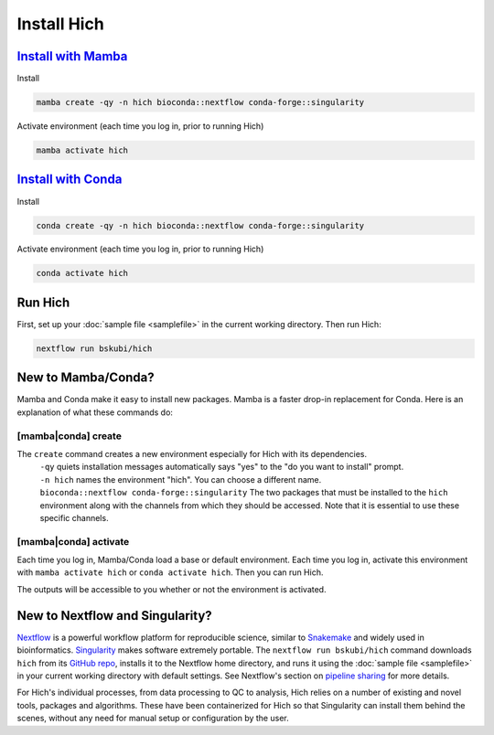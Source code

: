 Install Hich
============

`Install with Mamba <https://mamba.readthedocs.io/en/latest/installation/mamba-installation.html>`_
-----------------------------------------------------------------------------------------------------

Install

.. code-block:: c

    mamba create -qy -n hich bioconda::nextflow conda-forge::singularity

Activate environment (each time you log in, prior to running Hich)

.. code-block::

    mamba activate hich

`Install with Conda <https://conda.io/projects/conda/en/latest/user-guide/install/index.html>`_
-----------------------------------------------------------------------------------------------------

Install

.. code-block:: c

    conda create -qy -n hich bioconda::nextflow conda-forge::singularity

Activate environment (each time you log in, prior to running Hich)

.. code-block::

    conda activate hich

Run Hich
--------

First, set up your :doc:`sample file <samplefile>` in the current working directory. Then run Hich:

.. code-block:: c
    
    nextflow run bskubi/hich

New to Mamba/Conda?
-------------------

Mamba and Conda make it easy to install new packages. Mamba is a faster drop-in replacement for Conda. Here is an explanation of what these commands do:

[mamba|conda] create
.....................

The ``create`` command creates a new environment especially for Hich with its dependencies.
    | ``-qy`` quiets installation messages automatically says "yes" to the "do you want to install" prompt.
    | ``-n hich`` names the environment "hich". You can choose a different name.
    | ``bioconda::nextflow conda-forge::singularity`` The two packages that must be installed to the ``hich`` environment along with the channels from which they should be accessed. Note that it is essential to use these specific channels.

[mamba|conda] activate
.......................
Each time you log in, Mamba/Conda load a base or default environment. Each time you log in, activate this environment with ``mamba activate hich`` or ``conda activate hich``. Then you can run Hich.

The outputs will be accessible to you whether or not the environment is activated.

New to Nextflow and Singularity?
--------------------------------

`Nextflow <https://nextflow.io/>`_ is a powerful workflow platform for reproducible science, similar to `Snakemake <https://snakemake.github.io/>`_ and widely used in bioinformatics. `Singularity <https://docs.sylabs.io/guides/3.5/user-guide/introduction.html>`_ makes software extremely portable. The ``nextflow run bskubi/hich`` command downloads ``hich`` from its `GitHub repo <https://github.com/bskubi/hich>`_, installs it to the Nextflow home directory, and runs it using the :doc:`sample file <samplefile>` in your current working directory with default settings. See Nextflow's section on `pipeline sharing <https://www.nextflow.io/docs/latest/sharing.html>`_ for more details.

For Hich's individual processes, from data processing to QC to analysis, Hich relies on a number of existing and novel tools, packages and algorithms. These have been containerized for Hich so that Singularity can install them behind the scenes, without any need for manual setup or configuration by the user.